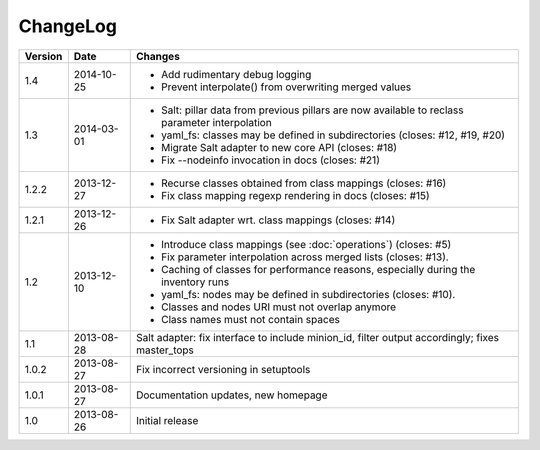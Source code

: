 =========
ChangeLog
=========

========= ========== ========================================================
Version   Date       Changes
========= ========== ========================================================
1.4       2014-10-25 * Add rudimentary debug logging
                     * Prevent interpolate() from overwriting merged values
1.3       2014-03-01 * Salt: pillar data from previous pillars are now
                       available to reclass parameter interpolation
                     * yaml_fs: classes may be defined in subdirectories
                       (closes: #12, #19, #20)
                     * Migrate Salt adapter to new core API (closes: #18)
                     * Fix --nodeinfo invocation in docs (closes: #21)
1.2.2     2013-12-27 * Recurse classes obtained from class mappings
                       (closes: #16)
                     * Fix class mapping regexp rendering in docs
                       (closes: #15)
1.2.1     2013-12-26 * Fix Salt adapter wrt. class mappings
                       (closes: #14)
1.2       2013-12-10 * Introduce class mappings (see :doc:`operations`)
                       (closes: #5)
                     * Fix parameter interpolation across merged lists
                       (closes: #13).
                     * Caching of classes for performance reasons, especially
                       during the inventory runs
                     * yaml_fs: nodes may be defined in subdirectories
                       (closes: #10).
                     * Classes and nodes URI must not overlap anymore
                     * Class names must not contain spaces
1.1       2013-08-28 Salt adapter: fix interface to include minion_id, filter
                     output accordingly; fixes master_tops
1.0.2     2013-08-27 Fix incorrect versioning in setuptools
1.0.1     2013-08-27 Documentation updates, new homepage
1.0       2013-08-26 Initial release
========= ========== ========================================================

